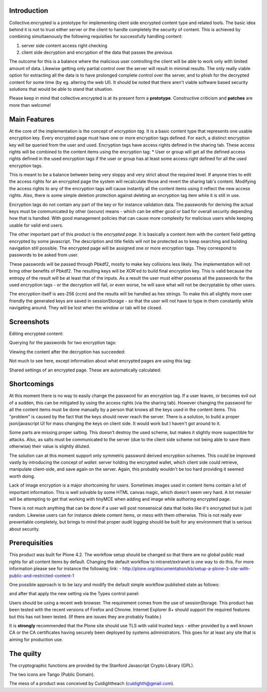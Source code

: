 Introduction
============

Collective.encrypted is a prototype for implementing client side encrypted
content type and related tools. The basic idea behind it is not to trust
either server or the client to handle completely the security of content. This is
achieved by combining simultaenously the following requisities for
successfully handling content:

1. server side content access right checking
2. client side decryption and encryption of the data that passes the previous

The outcome for this is a balance where the malicious user controlling the
client will be able to work only with limited amount of data. Likewise getting
only partial control over the server will result in minimal results. The only
really viable option for extracting all the data is to have prolonged complete
control over the server, and to phish for the decrypted content for some time
(by eg. altering the web UI). It should be noted that there aren't viable software based security
solutions that would be able to stand that situation. 

Please keep in mind that collective.encrypted is at its present form a **prototype**. 
Constructive criticism and **patches** are more than welcome!

Main Features
=============

At the core of the implementation is the concept of *encryption tag*. It is a
basic content type that represents one usable encryption key. Every encrypted
page must have one or more encryption tags defined. For each, a distinct
encryption key will be queried from the user and used. Encryption tags have
access rights defined in the sharing tab. These access rights will be combined
to the content items using the encryption tag:
* User or group will get all the defined access rights defined in the used
encryption tags if the user or group has at least some access right defined
for all the used encryption tags.

This is meant to be a balance between being very sloppy and very strict about
the required level. If anyone tries to edit the access rights for an encrypted
page the system will recalculate those and revert the sharing tab's content.
Modifying the access rights to any of the encryption tags will cause instantly all the
content items using it reflect the new access rights. Also, there is some
simple deletion protection against deleting an encryption tag item while it is
still in use.

Encryption tags do not contain any part of the key or for instance validation
data. The passwords for deriving the actual keys must be communicated by other
(*secure*) means - which can be either good or bad for overall security depending how
that is handled. With good management policies that can cause more complexity
for malicious users while keeping usable for valid end users.  

The other important part of this product is the *encrypted page*. It is
basically a content item with the content field getting encrypted by some
javascript. The description and title fields will not be protected as to keep
searching and building navigation still possible. The encrypted page will be
assigned one or more encryption tags. They correspond to passwords to be asked
from user.

These passwords will be passed through Pbkdf2, mostly to make key collisions
less likely. The implementation will not bring other benefits of Pbkdf2. The
resulting keys will be XOR'ed to build final encryption key. This is valid
because the entropy of the result will be at least that of the inputs. As a
result the user must either possess all the passwords for the used encryption
tags - or the decryption will fail, or even worse, he will save what will not
be decryptable by other users. 

The encryption itself is aes-256 (ccm) and the results will be handled as hex
strings. To make this all slightly more user friendly the generated keys are
saved in sessionStorage - so that the user will not have to type in them
constantly while navigating around. They will be lost when the window or tab
will be closed.

Screenshots
===========

Editing encrypted content:

.. image:: https://raw.github.com/collective/collective.encrypted/master/sshot-edit.png

Querying for the passwords for two encryption tags:

.. image:: https://raw.github.com/collective/collective.encrypted/master/sshot-query.png

Viewing the content after the decryption has succeeded:

.. image:: https://raw.github.com/collective/collective.encrypted/master/sshot-view.png

Not much to see here, except information about what encrypted pages are using
this tag:

.. image:: https://raw.github.com/collective/collective.encrypted/master/sshot-tag.png

Shared settings of an encrypted page. These are automatically calculated:

.. image:: https://raw.github.com/collective/collective.encrypted/master/sshot-shared.png

Shortcomings
============

At this moment there is no way to easily change the password for an encryption
tag. If a user leaves, or becomes evil out of a sudden, this can be mitigated
by using the access rights (via the sharing tab). However changing the
password for all the content items must be done manually by a person that
knows all the keys used in the content items. This "problem" is caused by the fact that
the keys should never reach the server. There is a solution, to build a proper
json/javascript UI for mass changing the keys on client side. It would work
but I haven't got around to it.

Some parts are missing proper salting. This doesn't destroy the used scheme, but
makes it slightly more suspectible for attacks. Also, as salts must be
communicated to the server (due to the client side scheme not being able to
save them otherwise) their value is slightly diluted.

The solution can at this moment support only symmetric password derived
encryption schemes. This could be improved vastly by introducing the concept
of *wallet*: server holding the encrypted wallet, which client side could
retrieve, manipulate client-side, and save again on the server. Again, this
probably wouldn't be too hard providing it seemed worth doing.

Lack of image encryption is a major shortcoming for users. Sometimes images
used in content items contain a lot of important information. This is well
solvable by some HTML canvas magic, which doesn't seem very hard. A lot
messier will be attempting to get that working with tinyMCE when adding and
image while authoring encrypted page.

There is not much anything that can be done if a user will post nonsensical
data that looks like it's encrypted but is just random. Likewise users can for
instance delete content items, or mess with them otherwise. This is not really
ever preventable completely, but brings to mind that proper *audit logging*
should be built for any environment that is serious about security.

Prerequisities
==============

This product was built for Plone 4.2. The workflow setup should be changed so
that there are no global public read rights for all content items by default. Changing
the default workflow to intranet/extranet is one way to do this. For more
information please see for instance the following link:
- http://plone.org/documentation/kb/setup-a-plone-3-site-with-public-and-restricted-content-1

One possible approach is to be lazy and modify the default simple workflow
published state as follows:

.. image:: https://raw.github.com/collective/collective.encrypted/master/published.png

and after that apply the new setting via the Types control panel:

.. image:: https://raw.github.com/collective/collective.encrypted/master/types.png

Users should be using a recent web browser. The requirement comes from the use of
sessionStorage. This product has been tested with the recent versions of
Firefox and Chrome. Internet Explorer 8+ should support the required features
but this has not been tested. (If there are issues they are probably fixable.)

It is **strongly** recommended that the Plone site should use TLS with valid
trusted keys - either provided by a well known CA or the CA certificates
having securely been deployed by systems administrators. This goes for at
least any site that is aiming for production use.

The quilty
==========

The cryptographic functions are provided by the Stanford Javascript Crypto
Library (GPL).

The two icons are Tango (Public Domain).

The mess of a product was conceived by Cuidightheach (cuidighth@gmail.com).

